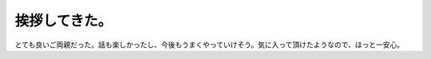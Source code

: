 挨拶してきた。
==============

とても良いご両親だった。話も楽しかったし、今後もうまくやっていけそう。気に入って頂けたようなので、ほっと一安心。








.. author:: default
.. categories:: life
.. tags::
.. comments::
